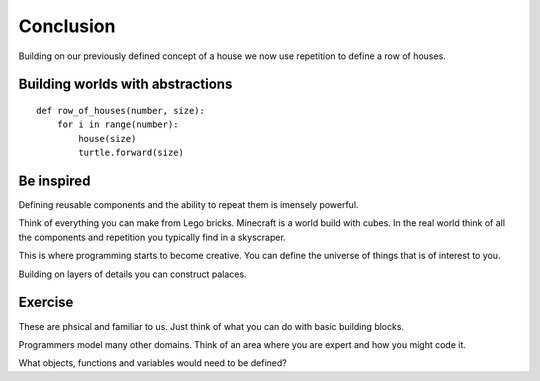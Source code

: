 Conclusion
**********

Building on our previously defined concept of a house we now use repetition 
to define a row of houses.

Building worlds with abstractions
=================================

:: 

    def row_of_houses(number, size):
        for i in range(number):
            house(size)
            turtle.forward(size)


Be inspired
===========

Defining reusable components and the ability to repeat them is imensely powerful.

Think of everything you can make from Lego bricks. Minecraft is a world build
with cubes. In the real world think of all the components and repetition you
typically find in a skyscraper.

This is where programming starts to become creative. You can define the
universe of things that is of interest to you.

Building on layers of details you can construct palaces.

Exercise
========

These are phsical and familiar to us. Just think of what you can do with basic building blocks.

Programmers model many other domains. Think of an area where you are expert and
how you might code it.

What objects, functions and variables would need to be defined?
